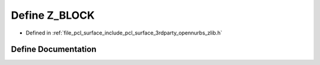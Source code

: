 .. _exhale_define_zlib_8h_1a73e5f4c24156c63ba863014396685062:

Define Z_BLOCK
==============

- Defined in :ref:`file_pcl_surface_include_pcl_surface_3rdparty_opennurbs_zlib.h`


Define Documentation
--------------------


.. doxygendefine:: Z_BLOCK
